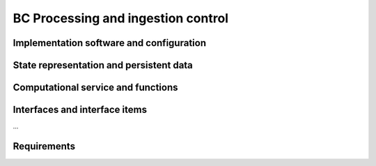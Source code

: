 .. _bcpc_part1 :

BC Processing and ingestion control
===================================

Implementation software and configuration
-----------------------------------------

State representation and persistent data
----------------------------------------

Computational service and functions
-----------------------------------

Interfaces and interface items
------------------------------

...

Requirements
------------

.. req:: TS-FUN-610 Data ingestion
  :show:

  The Urban TEP Processing and Ingestion Control shall systematically harvest data from ESA Sentinel data hub, Landsat archives (ESA, Google, USGS) and MERIS archive (BC).

.. req:: TS-FUN-620 Data ingestion monitoring
  :show:

  The Urban TEP Processing and Ingestion Control shall provide the status of data ingestion to the Catalogue Entry Interface.

.. req:: TS-FUN-690 Processing result provision
  :show:

  The Processing Request Gateway/WPS or the Online Data Access/FTP shall provide the processing result to the users and the portal for online access. 

.. req:: TS-FUN-700 Catalogue entry
  :show:

  The Processing Request Gateway/WPS shall send the metadata of the resulting product(s) to the catalogue entry interface.

.. req:: TS-FUN-710 Processing statistics
  :show:

  The Urban TEP Processing and Ingestion Control shall maintain a list of processing jobs performed with information on users and used resources, such as CPU hours, input data size, and storage capacity. This component shall report this information to the Reporting Interface of the portal.

.. req:: TS-RES-630 Subsystem configuration
  :show:

  The Urban TEP Config and Processor Repo shall store all processors and processor versions used for Urban TEP in this Processing Centre as well as all system configurations, like user, queue resources, online data access quotas, and systematic workflows.

.. req:: TS-ICD-350 Resource utilization reporting interface

  The processing centre shall send resource utilization reports to the Urban TEP Portal centralized APEL accounting interface.

.. req:: TS-ICD-080 Accounting collection API	

  Urban TEP portal shall expose an accounting interface based on APEL technology to record usage of the internal or third party resource provid-ers.

.. req:: TS-ICD-090 OGC Web Services Context Document (OWS Context)
  TEP Urban system shall exchange metadata internally and with remote third party systems using the OWS Context conceptual model in its extent.
  This specification shall be applicable to:
  - Dataset / Product / Series / Collection / Data Packages
  - Services (WPS)
  - Job 
  The system shall support the following mime-type for the representation at interface level:
  - ATOM (RFC4287)
  - GeoJson
  - KML	 
  The OGC OWS Context conceptual model is described in [OGC-12-80r2] and is fully specified for ATOM encoding in [OGC-12-84r2]. 
  In annex A, there is a catalogue entry example that is OWS context compliant document describing 1 entry with many options.
 	 	 
